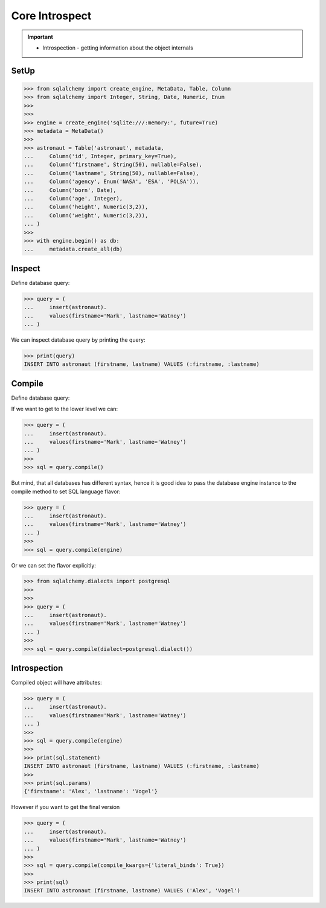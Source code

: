 Core Introspect
===============

.. important::

    * Introspection - getting information about the object internals


SetUp
-----
>>> from sqlalchemy import create_engine, MetaData, Table, Column
>>> from sqlalchemy import Integer, String, Date, Numeric, Enum
>>>
>>>
>>> engine = create_engine('sqlite:///:memory:', future=True)
>>> metadata = MetaData()
>>>
>>> astronaut = Table('astronaut', metadata,
...     Column('id', Integer, primary_key=True),
...     Column('firstname', String(50), nullable=False),
...     Column('lastname', String(50), nullable=False),
...     Column('agency', Enum('NASA', 'ESA', 'POLSA')),
...     Column('born', Date),
...     Column('age', Integer),
...     Column('height', Numeric(3,2)),
...     Column('weight', Numeric(3,2)),
... )
>>>
>>> with engine.begin() as db:
...     metadata.create_all(db)


Inspect
-------
Define database query:

>>> query = (
...     insert(astronaut).
...     values(firstname='Mark', lastname='Watney')
... )

We can inspect database query by printing the query:

>>> print(query)
INSERT INTO astronaut (firstname, lastname) VALUES (:firstname, :lastname)


Compile
-------
Define database query:

If we want to get to the lower level we can:

>>> query = (
...     insert(astronaut).
...     values(firstname='Mark', lastname='Watney')
... )
>>>
>>> sql = query.compile()

But mind, that all databases has different syntax, hence it is good idea to
pass the database engine instance to the compile method to set SQL language
flavor:

>>> query = (
...     insert(astronaut).
...     values(firstname='Mark', lastname='Watney')
... )
>>>
>>> sql = query.compile(engine)

Or we can set the flavor explicitly:

>>> from sqlalchemy.dialects import postgresql
>>>
>>>
>>> query = (
...     insert(astronaut).
...     values(firstname='Mark', lastname='Watney')
... )
>>>
>>> sql = query.compile(dialect=postgresql.dialect())


Introspection
-------------
Compiled object will have attributes:

>>> query = (
...     insert(astronaut).
...     values(firstname='Mark', lastname='Watney')
... )
>>>
>>> sql = query.compile(engine)
>>>
>>> print(sql.statement)
INSERT INTO astronaut (firstname, lastname) VALUES (:firstname, :lastname)
>>>
>>> print(sql.params)
{'firstname': 'Alex', 'lastname': 'Vogel'}

However if you want to get the final version

>>> query = (
...     insert(astronaut).
...     values(firstname='Mark', lastname='Watney')
... )
>>>
>>> sql = query.compile(compile_kwargs={'literal_binds': True})
>>>
>>> print(sql)
INSERT INTO astronaut (firstname, lastname) VALUES ('Alex', 'Vogel')
